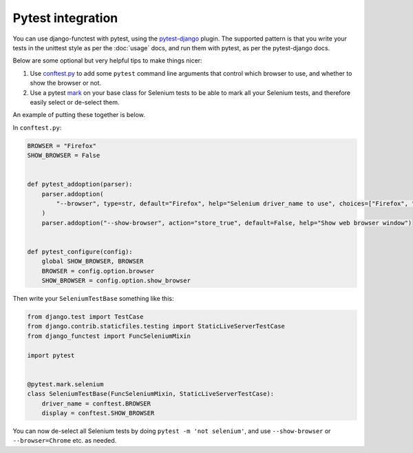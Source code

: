 ==================
Pytest integration
==================

You can use django-functest with pytest, using the `pytest-django
<https://pytest-django.readthedocs.io/en/latest/index.html>`_ plugin. The
supported pattern is that you write your tests in the unittest style as per the
:doc:`usage` docs, and run them with pytest, as per the pytest-django docs.

Below are some optional but very helpful tips to make things nicer:

1. Use `conftest.py
   <https://docs.pytest.org/en/latest/example/simple.html#control-skipping-of-tests-according-to-command-line-option>`_
   to add some ``pytest`` command line arguments that control which browser to
   use, and whether to show the browser or not.

2. Use a pytest `mark <https://docs.pytest.org/en/latest/how-to/mark.html>`_ on
   your base class for Selenium tests to be able to mark all your Selenium
   tests, and therefore easily select or de-select them.

An example of putting these together is below.

In ``conftest.py``:

.. code-block:: python

   BROWSER = "Firefox"
   SHOW_BROWSER = False


   def pytest_addoption(parser):
       parser.addoption(
           "--browser", type=str, default="Firefox", help="Selenium driver_name to use", choices=["Firefox", "Chrome"]
       )
       parser.addoption("--show-browser", action="store_true", default=False, help="Show web browser window")


   def pytest_configure(config):
       global SHOW_BROWSER, BROWSER
       BROWSER = config.option.browser
       SHOW_BROWSER = config.option.show_browser


Then write your ``SeleniumTestBase`` something like this:

.. code-block:: python

   from django.test import TestCase
   from django.contrib.staticfiles.testing import StaticLiveServerTestCase
   from django_functest import FuncSeleniumMixin

   import pytest


   @pytest.mark.selenium
   class SeleniumTestBase(FuncSeleniumMixin, StaticLiveServerTestCase):
       driver_name = conftest.BROWSER
       display = conftest.SHOW_BROWSER


You can now de-select all Selenium tests by doing ``pytest -m 'not selenium'``,
and use ``--show-browser`` or ``--browser=Chrome`` etc. as needed.
